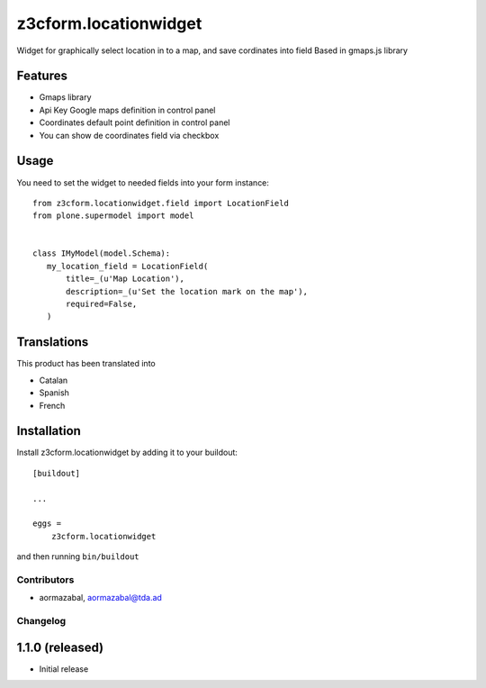 .. This README is meant for consumption by humans and pypi. Pypi can render rst files so please do not use Sphinx features.
   If you want to learn more about writing documentation, please check out: http://docs.plone.org/about/documentation_styleguide.html
   This text does not appear on pypi or github. It is a comment.

==============================================================================
z3cform.locationwidget
==============================================================================

Widget for graphically select location in to a map, and save cordinates into field
Based in gmaps.js library

Features
--------

- Gmaps library
- Api Key Google maps definition in control panel
- Coordinates default point definition in control panel
- You can show de coordinates field via checkbox


Usage
-----

You need to set the widget to needed fields into your form instance::

    from z3cform.locationwidget.field import LocationField
    from plone.supermodel import model


    class IMyModel(model.Schema):
       my_location_field = LocationField(
           title=_(u'Map Location'),
           description=_(u'Set the location mark on the map'),
           required=False,
       )

Translations
------------

This product has been translated into

- Catalan
- Spanish
- French

Installation
------------

Install z3cform.locationwidget by adding it to your buildout::

    [buildout]

    ...

    eggs =
        z3cform.locationwidget


and then running ``bin/buildout``


Contributors
============

- aormazabal, aormazabal@tda.ad


Changelog
=========


1.1.0 (released)
------------------

- Initial release
